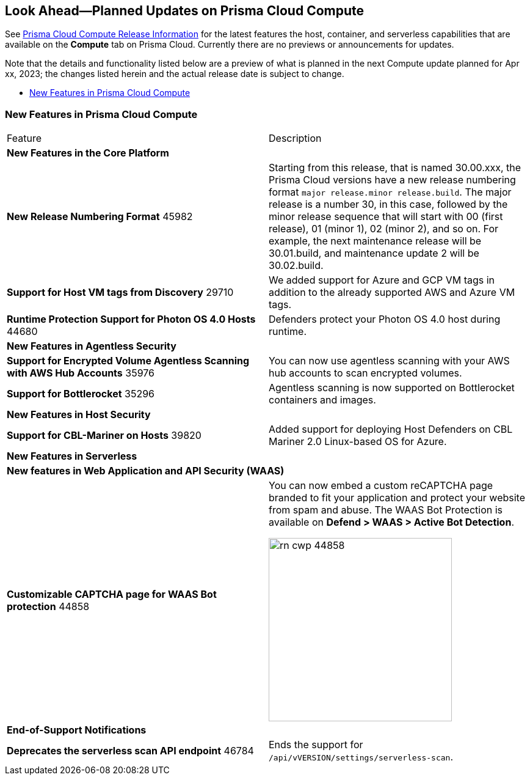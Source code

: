[#idbcabf073-287c-4563-9c1f-382e65422ff9]
== Look Ahead—Planned Updates on Prisma Cloud Compute

// Review any deprecation notices and new features planned in the next Prisma Cloud Compute release.

See xref:prisma-cloud-compute-release-information.adoc#id79d9af81-3080-471d-9cd1-afe25c775be3[Prisma Cloud Compute Release Information] for the latest features the host, container, and serverless capabilities that are available on the *Compute* tab on Prisma Cloud. Currently there are no previews or announcements for updates.

Note that the details and functionality listed below are a preview of what is planned in the next Compute update planned for Apr xx, 2023; the changes listed herein and the actual release date is subject to change.

* xref:#new-features-prisma-cloud-compute[New Features in Prisma Cloud Compute]

[#new-features-prisma-cloud-compute]
=== New Features in Prisma Cloud Compute

[cols="50%a,50%a"]
|===
|Feature
|Description

2+|*New Features in the Core Platform*

|*New Release Numbering Format*
+++<draft-comment>45982</draft-comment>+++
|Starting from this release, that is named 30.00.xxx, the Prisma Cloud versions have a new release numbering format `major release.minor release.build`.
The major release is a number 30, in this case, followed by the minor release sequence that will start with 00 (first release), 01 (minor 1), 02 (minor 2), and so on.
For example, the next maintenance release will be 30.01.build, and maintenance update 2 will be 30.02.build.

//CWP-29710
|*Support for Host VM tags from Discovery*
+++<draft-comment>29710</draft-comment>+++
|We added support for Azure and GCP VM tags in addition to the already supported AWS and Azure VM tags.

//CWP-44680
|*Runtime Protection Support for Photon OS 4.0 Hosts*
+++<draft-comment>44680</draft-comment>+++
|Defenders protect your Photon OS 4.0 host during runtime.

2+|*New Features in Agentless Security*

|*Support for Encrypted Volume Agentless Scanning with AWS Hub Accounts*
+++<draft-comment>35976</draft-comment>+++
| You can now use agentless scanning with your AWS hub accounts to scan encrypted volumes.

|*Support for Bottlerocket*
+++<draft-comment>35296</draft-comment>+++
| Agentless scanning is now supported on Bottlerocket containers and images.

2+|*New Features in Host Security*

//CWP-39820 
|*Support for CBL-Mariner on Hosts*
+++<draft-comment>39820</draft-comment>+++
|Added support for deploying Host Defenders on CBL Mariner 2.0 Linux-based OS for Azure.

2+|*New Features in Serverless*

2+|*New features in Web Application and API Security (WAAS)*

|*Customizable CAPTCHA page for WAAS Bot protection*
+++<draft-comment>44858</draft-comment>+++
|You can now embed a custom reCAPTCHA page branded to fit your application and protect your website from spam and abuse. The WAAS Bot Protection is available on *Defend > WAAS > Active Bot Detection*.

image::rn-cwp-44858.png[width=300]

2+|*End-of-Support Notifications*

|*Deprecates the serverless scan API endpoint*
+++<draft-comment>46784</draft-comment>+++
|Ends the support for `/api/vVERSION/settings/serverless-scan`.

|===
